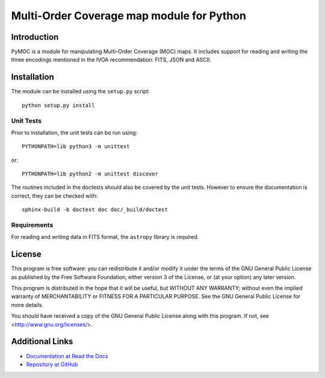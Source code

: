 Multi-Order Coverage map module for Python
==========================================

Introduction
------------

.. startpymocintro

PyMOC is a module for manipulating Multi-Order Coverage (MOC)
maps.  It includes support for reading and writing the three
encodings mentioned in the IVOA recommendation: FITS, JSON
and ASCII.

.. endpymocintro

.. startpymocinstall

Installation
------------

The module can be installed using the ``setup.py`` script::

    python setup.py install

Unit Tests
~~~~~~~~~~

Prior to installation, the unit tests can be run using::

    PYTHONPATH=lib python3 -m unittest

or::

    PYTHONPATH=lib python2 -m unittest discover

The routines included in the doctests should also be covered by
the unit tests.  However to ensure the documentation is correct,
they can be checked with::

    sphinx-build -b doctest doc doc/_build/doctest

Requirements
~~~~~~~~~~~~

For reading and writing data in FITS format, the ``astropy``
library is required.

.. endpymocinstall

License
-------

This program is free software: you can redistribute it and/or modify
it under the terms of the GNU General Public License as published by
the Free Software Foundation, either version 3 of the License, or
(at your option) any later version.

This program is distributed in the hope that it will be useful,
but WITHOUT ANY WARRANTY; without even the implied warranty of
MERCHANTABILITY or FITNESS FOR A PARTICULAR PURPOSE.  See the
GNU General Public License for more details.

You should have received a copy of the GNU General Public License
along with this program.  If not, see <http://www.gnu.org/licenses/>.

Additional Links
----------------

* `Documentation at Read the Docs <http://pymoc.readthedocs.org/en/latest/>`_
* `Repository at GitHub <https://github.com/grahambell/pymoc>`_
